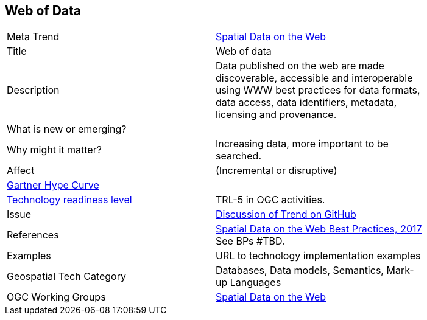 //////
comment
//////


<<<

== Web of Data

<<<

[width="80%"]
|=======================

|Meta Trend	|link:https://github.com/opengeospatial/OGC-Technology-Trends/blob/master/chapter-05.adoc[Spatial Data on the Web]
|Title | Web of data
|Description |Data published on the web are made discoverable, accessible and interoperable using WWW best practices for data formats, data access, data identifiers, metadata, licensing and provenance.
| What is new or emerging?	|
| Why might it matter? | Increasing data, more important to be searched.
|Affect   |  (Incremental or disruptive)
| link:http://www.gartner.com/technology/research/methodologies/hype-cycle.jsp[Gartner Hype Curve] |
| link:https://esto.nasa.gov/technologists_trl.html[Technology readiness level] | TRL-5 in OGC activities.
| Issue | link:TBD[Discussion of Trend on GitHub]
|References | link:https://www.w3.org/TR/sdw-bp/[Spatial Data on the Web Best Practices, 2017] See BPs #TBD.
|Examples | URL to technology implementation examples
|Geospatial Tech Category 	| Databases, Data models, Semantics, Mark-up Languages
|OGC Working Groups | link:https://www.w3.org/2017/sdwig/[Spatial Data on the Web]
|=======================
